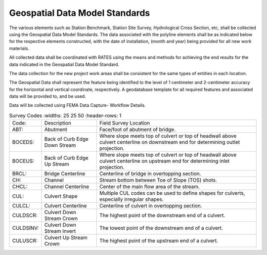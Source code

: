 Geospatial Data Model Standards
====================================

The various elements such as Station Benchmark, Station Site Survey, Hydrological Cross Section, etc, shall be collected using the Geospatial Data Model Standards. The data associated with the polyline elements shall be as indicated below for the respective elements constructed, with the date of installation, (month and year) being provided for all new work materials. 

All collected data shall be coordinated with RATES using  the means and methods for achieving the end results for the data indicated in the Geospatial Data Model Standard.

The data collection for the new project work areas shall be consistent for the same types of entities in each location. 

The Geospatial Data shall represent the feature being identified to the level of 1 centimeter and 2-centimeter accuracy for the horizontal and vertical coordinate, respectively. A geodatabase template for all required features and associated data will be provided to, and be used.

Data will be collected using FEMA Data Capture- Workflow Details.

.. list-table:: Survey Codes
  :widths: 25 25 50
  :header-rows: 1
  
 * - Code: 
   - Description	
   - Field Survey Location
 * - ABT:	
   - Abutment	
   - Face/foot of abutment of bridge.
 * - BOCEDS:	
   - Back of Curb Edge Down Stream	
   - Where slope meets top of culvert or top of headwall above culvert centerline on downstream end for determining outlet projection.
 * - BOCEUS:	
   - Back of Curb Edge Up Stream	
   - Where slope meets top of culvert or top of headwall above culvert centerline on upstream end for determining inlet projection.
 * - BRCL:	
   - Bridge Centerline	
   - Centerline of bridge in overtopping section.
 * - CH:	
   - Channel
   - Stream bottom between Toe of Slope (TOS) shots.
 * - CHCL:	
   - Channel Centerline	
   - Center of the main flow area of the stream.
 * - CUL:	
   - Culvert Shape	
   - Multiple CUL codes can be used to define shapes for culverts, especially irregular shapes.
 * - CULCL:	
   - Culvert Centerline	
   - Centerline of culvert in overtopping section.
 * - CULDSCR:	
   - Culvert Down Stream Crown	
   - The highest point of the downstream end of a culvert.
 * - CULDSINV:	
   - Culvert Down Stream Invert	
   - The lowest point of the downstream end of a culvert.
 * - CULUSCR:	
   - Culvert Up Stream Crown	
   - The highest point of the upstream end of a culvert.
 
